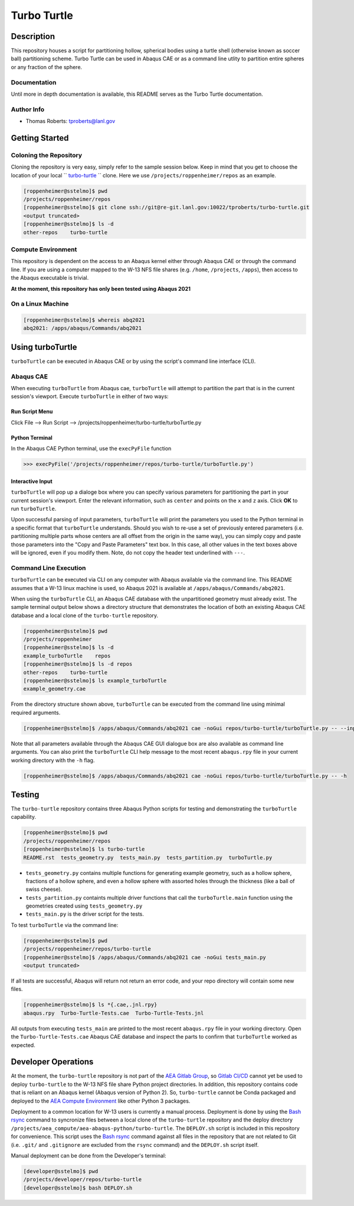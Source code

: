 .. target-start-do-not-remove

.. _turbo-turtle: https://re-git.lanl.gov/tproberts/turbo-turtle
.. _AEA Gitlab Group: https://re-git.lanl.gov/aea
.. _Gitlab CI/CD: https://docs.gitlab.com/ee/ci/
.. _AEA Compute Environment: https://re-git.lanl.gov/aea/developer-operations/aea_compute_environment
.. _Bash rsync: https://re-git.lanl.gov/aea/developer-operations/aea_compute_environment

.. target-end-do-not-remove

############
Turbo Turtle
############

***********
Description
***********

This repository houses a script for partitioning hollow, spherical bodies using a turtle shell (otherwise known as 
soccer ball) partitioning scheme. Turbo Turtle can be used in Abaqus CAE or as a command line utlity to partition entire 
spheres or any fraction of the sphere.

Documentation
=============

Until more in depth documentation is available, this README serves as the Turbo Turtle documentation.

Author Info
===========

* Thomas Roberts: tproberts@lanl.gov

***************
Getting Started
***************

Coloning the Repository
=======================

.. cloning-the-repo-start-do-not-remove

Cloning the repository is very easy, simply refer to the sample session below. Keep in mind that you get to choose the 
location of your local `` `turbo-turtle`_ `` clone. Here we use ``/projects/roppenheimer/repos`` as an example.

.. code-block:: bash

    [roppenheimer@sstelmo]$ pwd
    /projects/roppenheimer/repos
    [roppenheimer@sstelmo]$ git clone ssh://git@re-git.lanl.gov:10022/tproberts/turbo-turtle.git
    <output truncated>
    [roppenheimer@sstelmo]$ ls -d
    other-repos    turbo-turtle

.. cloning-the-repo-end-do-not-remove

Compute Environment
===================

.. compute-env-start-do-not-remove

This repository is dependent on the access to an Abaqus kernel either through Abaqus CAE or through the command line. If 
you are using a computer mapped to the W-13 NFS file shares (e.g. ``/home``, ``/projects``, ``/apps``), then access to 
the Abaqus executable is trivial.

**At the moment, this repository has only been tested using Abaqus 2021**

On a Linux Machine
==================
.. code-block:: Bash

   [roppenheimer@sstelmo]$ whereis abq2021
   abq2021: /apps/abaqus/Commands/abq2021

.. compute-env-end-do-not-remove

*****************
Using turboTurtle
*****************

``turboTurtle`` can be executed in Abaqus CAE or by using the script's command line interface (CLI).

Abaqus CAE
==========

.. abaqus-cae-start-do-not-remove

When executing ``turboTurtle`` from Abaqus cae, ``turboTurtle`` will attempt to partition the part that is in the 
current session's viewport. Execute ``turboTurtle`` in either of two ways:

Run Script Menu
---------------
Click File --> Run Script --> /projects/roppenheimer/turbo-turtle/turboTurtle.py

Python Terminal
---------------
In the Abaqus CAE Python terminal, use the ``execPyFile`` function

.. code-block:: Python

   >>> execPyFile('/projects/roppenheimer/repos/turbo-turtle/turboTurtle.py')

Interactive Input
-----------------
``turboTurtle`` will pop up a dialoge box where you can specify various parameters for partitioning the part in your 
current session's viewport. Enter the relevant information, such as ``center`` and points on the ``x`` and ``z`` axis. 
Click **OK** to run ``turboTurtle``.

Upon successful parsing of input parameters, ``turboTurtle`` will print the parameters you used to the Python terminal 
in a specific format that ``turboTurtle`` understands. Should you wish to re-use a set of previously entered parameters 
(i.e. partitioning multiple parts whose centers are all offset from the origin in the same way), you can simply copy and 
paste those parameters into the "Copy and Paste Parameters" text box. In this case, all other values in the text boxes 
above will be ignored, even if you modify them. Note, do not copy the header text underlined with ``---``.

.. abaqus-cae-end-do-not-remove

Command Line Execution
======================

.. command-line-execution-start-do-not-remove

``turboTurtle`` can be executed via CLI on any computer with Abaqus available via the command line. This README assumes 
that a W-13 linux machine is used, so Abaqus 2021 is available at ``/apps/abaqus/Commands/abq2021``.

When using the ``turboTurtle`` CLI, an Abaqus CAE database with the unpartitioned geometry must already exist. The 
sample terminal output below shows a directory structure that demonstrates the location of both an existing Abaqus CAE 
database and a local clone of the ``turbo-turtle`` repository.

.. code-block:: Bash

   [roppenheimer@sstelmo]$ pwd
   /projects/roppenheimer
   [roppenheimer@sstelmo]$ ls -d
   example_turboTurtle    repos
   [roppenheimer@sstelmo]$ ls -d repos
   other-repos    turbo-turtle
   [roppenheimer@sstelmo]$ ls example_turboTurtle
   example_geometry.cae

From the directory structure shown above, ``turboTurtle`` can be executed from the command line using minimal required 
arguments.

.. code-block:: bash

   [roppenheimer@sstelmo]$ /apps/abaqus/Commands/abq2021 cae -noGui repos/turbo-turtle/turboTurtle.py -- --input-file example_turbotTurtle/example_geometry.cae --model-name example_model_name --part-name example_part_name example_model

Note that all parameters available through the Abaqus CAE GUI dialogue box are also available as command line arguments. 
You can also print the ``turboTurtle`` CLI help message to the most recent ``abaqus.rpy`` file in your current working 
directory with the ``-h`` flag.

.. code-block:: Bash

   [roppenheimer@sstelmo]$ /apps/abaqus/Commands/abq2021 cae -noGui repos/turbo-turtle/turboTurtle.py -- -h

.. command-line-execution-end-do-not-remove

*******
Testing
*******

.. testing-start-do-not-remove

The ``turbo-turtle`` repository contains three Abaqus Python scripts for testing and demonstrating the ``turboTurtle`` 
capability.

.. code-block:: Bash

   [roppenheimer@sstelmo]$ pwd
   /projects/roppenheimer/repos
   [roppenheimer@sstelmo]$ ls turbo-turtle
   README.rst  tests_geometry.py  tests_main.py  tests_partition.py  turboTurtle.py

* ``tests_geometry.py`` contains multiple functions for generating example geometry, such as a hollow sphere, fractions 
  of a hollow sphere, and even a hollow sphere with assorted holes through the thickness (like a ball of swiss cheese).
* ``tests_partition.py`` containts multiple driver functions that call the ``turboTurtle.main`` function using the 
  geometries created using ``tests_geometry.py``
* ``tests_main.py`` is the driver script for the tests.

To test ``turboTurtle`` via the command line:

.. code-block:: Bash

   [roppenheimer@sstelmo]$ pwd
   /projects/roppenheimer/repos/turbo-turtle
   [roppenheimer@sstelmo]$ /apps/abaqus/Commands/abq2021 cae -noGui tests_main.py
   <output truncated>

If all tests are successful, Abaqus will return not return an error code, and your repo directory will contain some new 
files.

.. code-block:: Bash

   [roppenheimer@sstelmo]$ ls *{.cae,.jnl.rpy}
   abaqus.rpy  Turbo-Turtle-Tests.cae  Turbo-Turtle-Tests.jnl

All outputs from executing ``tests_main`` are printed to the most recent ``abaqus.rpy`` file in your working directory. 
Open the ``Turbo-Turtle-Tests.cae`` Abaqus CAE database and inspect the parts to confirm that ``turboTurtle`` worked as 
expected.

.. testing-end-do-not-remove

********************
Developer Operations
********************

.. developer-operations-start-do-not-remove

At the moment, the ``turbo-turtle`` repository is not part of the `AEA Gitlab Group`_, so `Gitlab CI/CD`_ cannot yet be 
used to deploy ``turbo-turtle`` to the W-13 NFS file share Python project directories. In addition, this repository 
contains code that is reliant on an Abaqus kernel (Abaqus version of Python 2). So, ``turbo-turtle`` cannot be Conda 
packaged and deployed to the `AEA Compute Environment`_ like other Python 3 packages.

Deployment to a common location for W-13 users is currently a manual process. Deployment is done by using the `Bash 
rsync`_ command to syncronize files between a local clone of the ``turbo-turtle`` repository and the deploy directory 
``/projects/aea_compute/aea-abaqus-python/turbo-turtle``. The ``DEPLOY.sh`` script is included in this repository for 
convenience. This script uses the `Bash rsync`_ command against all files in the repository that are not related to Git 
(i.e. ``.git/`` and ``.gitignore`` are excluded from the ``rsync`` command) and the ``DEPLOY.sh`` script itself.

Manual deployment can be done from the Developer's terminal:

.. code-block:: Bash

   [developer@sstelmo]$ pwd
   /projects/developer/repos/turbo-turtle
   [developer@sstelmo]$ bash DEPLOY.sh

.. developer-operations-end-do-not-remove

